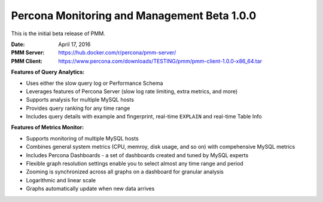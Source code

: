 .. _1.0.0:

============================================
Percona Monitoring and Management Beta 1.0.0
============================================

This is the initial beta release of PMM.

:Date: April 17, 2016
:PMM Server: https://hub.docker.com/r/percona/pmm-server/
:PMM Client:
 https://www.percona.com/downloads/TESTING/pmm/pmm-client-1.0.0-x86_64.tar

**Features of Query Analytics:**

* Uses either the slow query log or Performance Schema

* Leverages features of Percona Server
  (slow log rate limiting, extra metrics, and more)

* Supports analysis for multiple MySQL hosts

* Provides query ranking for any time range

* Includes query details with example and fingerprint,
  real-time ``EXPLAIN`` and real-time Table Info

**Features of Metrics Monitor:**

* Supports monitoring of multiple MySQL hosts

* Combines general system metrics (CPU, memroy, disk usage, and so on)
  with compehensive MySQL metrics

* Includes Percona Dashboards - a set of dashboards
  created and tuned by MySQL experts

* Flexible graph resolution settings
  enable you to select almost any time range and period

* Zooming is synchronized across all graphs on a dashboard
  for granular analysis

* Logarithmic and linear scale

* Graphs automatically update when new data arrives

